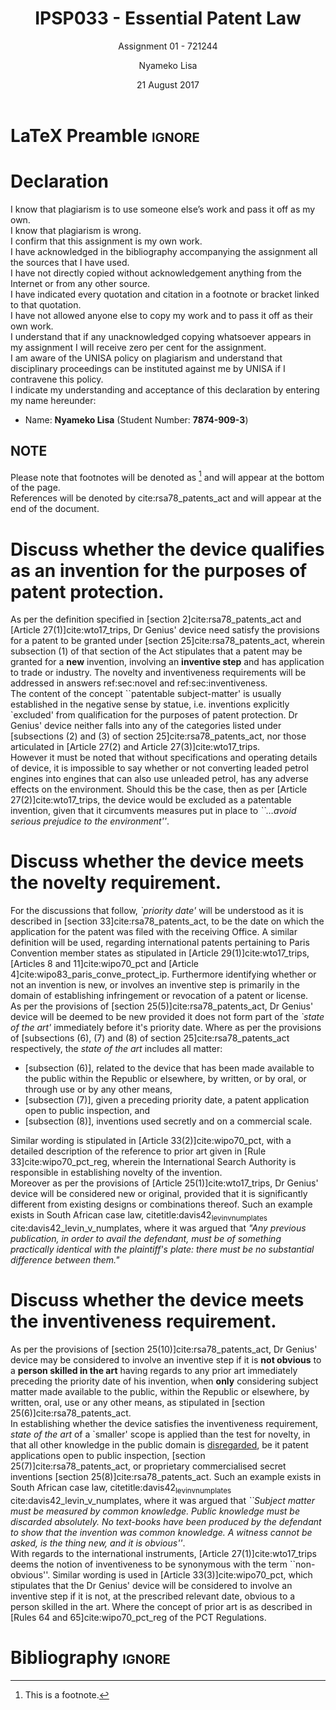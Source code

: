 * LaTeX Preamble                                                     :ignore:
#+TITLE: IPSP033 - Essential Patent Law
#+AUTHOR: Nyameko Lisa
#+DATE: 21 August 2017
#+SUBTITLE: Assignment 01 - 721244

#+LATEX_HEADER: \usepackage[margin=0.80in]{geometry}
#+LATEX_HEADER: \usepackage[backend=biber, style=ieee]{biblatex}
#+LATEX_HEADER: \usepackage{float}
#+LATEX_HEADER: \usepackage[super,negative]{nth}
#+LATEX_HEADER: \usepackage[capitalise]{cleveref}
#+LATEX_HEADER: \usepackage{pst-node,transparent,ragged2e}
#+LATEX_HEADER: \addbibresource{/home/nuk3/course/training/csir/novellasers/bibliography/bibliography.bib}
#+LATEX_HEADER: \DeclareFieldFormat[inproceedings]{citetitle}{\textit{#1}}
#+LATEX_HEADER: \DeclareFieldFormat[inproceedings]{title}{\textit{#1}}
#+LATEX_HEADER: \DeclareFieldFormat[misc]{citetitle}{#1}
#+LATEX_HEADER: \DeclareFieldFormat[misc]{title}{#1}
#+LATEX_HEADER: \renewcommand*{\bibpagespunct}{%
#+LATEX_HEADER:   \ifentrytype{inproceedings}
#+LATEX_HEADER:     {\addspace}
#+LATEX_HEADER:     {\addcomma\space}}
#+LATEX_HEADER: \AtEveryCitekey{\ifuseauthor{}{\clearname{author}}}
#+LATEX_HEADER: \AtEveryBibitem{\ifuseauthor{}{\clearname{author}}}

#+OPTIONS: toc:nil
#+LATEX_HEADER: \SpecialCoor

# Institution
#+BEGIN_EXPORT latex
\addvspace{110pt}
\centering{
\pnode(0.5\textwidth,-0.5\textheight){thisCenter}
\rput(thisCenter){%\transparent{0.25}
\includegraphics[width=2.7in]{/home/nuk3/course/llb/wipo-unisa/UNISACoatofArms.eps}}}
#+END_EXPORT

#+LaTeX: \justifying
#+LaTeX: \addvspace{110pt}
* Declaration
  :PROPERTIES:
   :UNNUMBERED: t
  :END:
  I know that plagiarism is to use someone else’s work and pass it off as my own.\\
  I know that plagiarism is wrong.\\
  I confirm that this assignment is my own work.\\
  I have acknowledged in the bibliography accompanying the assignment all the sources that I have used.\\
  I have not directly copied without acknowledgement anything from the Internet or from any other source.\\
  I have indicated every quotation and citation in a footnote or bracket linked to that quotation.\\
  I have not allowed anyone else to copy my work and to pass it off as their own work.\\
  I understand that if any unacknowledged copying whatsoever appears in my assignment I will receive zero per cent for the assignment.\\
  I am aware of the UNISA policy on plagiarism and understand that disciplinary proceedings can be instituted against me by UNISA if I contravene this policy.\\
  I indicate my understanding and acceptance of this declaration by
  entering my name hereunder:
    - Name: *Nyameko Lisa* (Student Number: *7874-909-3*)

** NOTE
Please note that footnotes will be denoted as [fn::This is a footnote.] and will
appear at the bottom of the page.\\
References will be denoted by cite:rsa78_patents_act and will appear at the end of the document.
\newpage

* Discuss whether the device qualifies as an invention for the purposes of patent protection.
\label{sec:invention}

As per the definition specified in [section 2]cite:rsa78_patents_act and [Article 27(1)]cite:wto17_trips, Dr Genius' device need satisfy the provisions for a patent to be granted under [section 25]cite:rsa78_patents_act, wherein subsection (1) of that section of the Act stipulates that a patent may be granted for a *new* invention, involving an *inventive step* and has application to trade or industry. The novelty and inventiveness requirements will be addressed in answers ref:sec:novel and ref:sec:inventiveness.\\

The content of the concept ``patentable subject-matter' is usually established in the negative sense by statue, i.e. inventions explicitly `excluded' from qualification for the purposes of patent protection. Dr Genius' device neither falls into any of the categories listed under [subsections (2) and (3) of section 25]cite:rsa78_patents_act, nor those articulated in [Article 27(2) and Article 27(3)]cite:wto17_trips.\\

However it must be noted that without specifications and operating details of device, it is impossible to say whether or not converting leaded petrol engines into engines that can also use unleaded petrol, has any adverse effects on the environment. Should this be the case, then as per [Article 27(2)]cite:wto17_trips, the device would be excluded as a patentable invention, given that it circumvents measures put in place to /``...avoid serious prejudice to the environment''/.

* Discuss whether the device meets the novelty requirement.
\label{sec:novel}

For the discussions that follow, /`priority date'/ will be understood as it is
described in [section 33]cite:rsa78_patents_act, to be the date on which the
application for the patent was filed with the receiving Office. A similar
definition will be used, regarding international patents pertaining to Paris
Convention member states as stipulated in [Article 29(1)]cite:wto17_trips,
[Articles 8 and 11]cite:wipo70_pct and [Article 4]cite:wipo83_paris_conve_protect_ip. Furthermore identifying whether or not an invention is new, or involves an inventive step is primarily in the domain of establishing infringement or revocation of a patent or license.\\

As per the provisions of [section 25(5)]cite:rsa78_patents_act, Dr Genius'
device will be deemed to be new provided it does not form part of the /`state of
the art'/ immediately before it's priority date. Where as per the provisions of
[subsections (6), (7) and (8) of section 25]cite:rsa78_patents_act respectively,
the /state of the art/ includes all matter:
- [subsection (6)], related to the device that has been made available to the public within the Republic or elsewhere, by written, or by oral, or through use or by any other means,
- [subsection (7)], given a preceding priority date, a patent application open to public inspection, and
- [subsection (8)], inventions used secretly and on a commercial scale.

Similar wording is stipulated in [Article 33(2)]cite:wipo70_pct, with a detailed description of the reference to prior art given in [Rule 33]cite:wipo70_pct_reg, wherein the International Search Authority is responsible in establishing novelty of the invention.\\

Moreover as per the provisions of [Article 25(1)]cite:wto17_trips, Dr Genius' device will be considered new or original, provided that it is significantly different from existing designs or combinations thereof. Such an example exists in South African case law, citetitle:davis42_levin_v_numplates cite:davis42_levin_v_numplates, where it was argued that /"Any previous publication, in order to avail the defendant, must be of something practically identical with the plaintiff's plate: there must be no substantial difference between them."/

* Discuss whether the device meets the inventiveness requirement.
\label{sec:inventiveness}

As per the provisions of [section 25(10)]cite:rsa78_patents_act, Dr Genius' device may be considered to involve an inventive step if it is *not obvious* to a *person skilled in the art* having regards to any prior art immediately preceding the priority date of his invention, when *only* considering subject matter made available to the public, within the Republic or elsewhere, by written, oral, use or any other means, as stipulated in [section 25(6)]cite:rsa78_patents_act.\\

In establishing whether the device satisfies the inventiveness requirement, /state of the art/ of a `smaller' scope is applied than the test for novelty, in that all other knowledge in the public domain is _disregarded_, be it patent applications open to public inspection, [section 25(7)]cite:rsa78_patents_act, or proprietary commercialised secret inventions [section 25(8)]cite:rsa78_patents_act. Such an example exists in South African case law, citetitle:davis42_levin_v_numplates cite:davis42_levin_v_numplates, where it was argued that /``Subject matter must be measured by common knowledge. Public knowledge must be discarded absolutely. No text-books have been produced by the defendant to show that the invention was common knowledge. A witness cannot be asked, is the thing new, and it is obvious''/.\\

With regards to the international instruments, [Article 27(1)]cite:wto17_trips
deems the notion of inventiveness to be synonymous with the term
``non-obvious''. Similar wording is used in [Article 33(3)]cite:wipo70_pct,
which stipulates that the Dr Genius' device will be considered to involve an
inventive step if it is not, at the prescribed relevant date, obvious to a
person skilled in the art. Where the concept of prior art is as described in
[Rules 64 and 65]cite:wipo70_pct_reg of the PCT Regulations.
* Bibliography                                                       :ignore:
\printbibliography

#  LocalWords:  patentable
